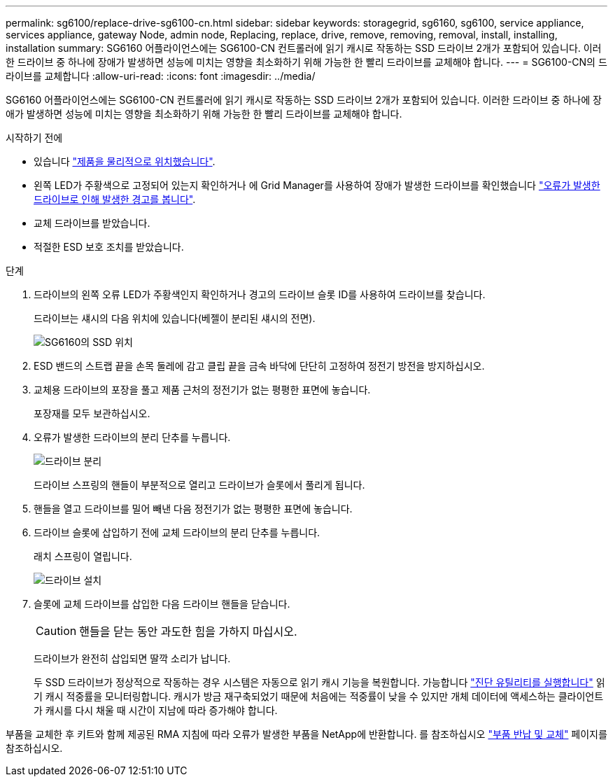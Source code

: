 ---
permalink: sg6100/replace-drive-sg6100-cn.html 
sidebar: sidebar 
keywords: storagegrid, sg6160, sg6100, service appliance, services appliance, gateway Node, admin node, Replacing, replace, drive, remove, removing, removal, install, installing, installation 
summary: SG6160 어플라이언스에는 SG6100-CN 컨트롤러에 읽기 캐시로 작동하는 SSD 드라이브 2개가 포함되어 있습니다. 이러한 드라이브 중 하나에 장애가 발생하면 성능에 미치는 영향을 최소화하기 위해 가능한 한 빨리 드라이브를 교체해야 합니다. 
---
= SG6100-CN의 드라이브를 교체합니다
:allow-uri-read: 
:icons: font
:imagesdir: ../media/


[role="lead"]
SG6160 어플라이언스에는 SG6100-CN 컨트롤러에 읽기 캐시로 작동하는 SSD 드라이브 2개가 포함되어 있습니다. 이러한 드라이브 중 하나에 장애가 발생하면 성능에 미치는 영향을 최소화하기 위해 가능한 한 빨리 드라이브를 교체해야 합니다.

.시작하기 전에
* 있습니다 link:locating-sgf6112-in-data-center.html["제품을 물리적으로 위치했습니다"].
* 왼쪽 LED가 주황색으로 고정되어 있는지 확인하거나 에 Grid Manager를 사용하여 장애가 발생한 드라이브를 확인했습니다 link:verify-component-to-replace.html["오류가 발생한 드라이브로 인해 발생한 경고를 봅니다"].
* 교체 드라이브를 받았습니다.
* 적절한 ESD 보호 조치를 받았습니다.


.단계
. 드라이브의 왼쪽 오류 LED가 주황색인지 확인하거나 경고의 드라이브 슬롯 ID를 사용하여 드라이브를 찾습니다.
+
드라이브는 섀시의 다음 위치에 있습니다(베젤이 분리된 섀시의 전면).

+
image::../media/sg6160_front_with_ssds.png[SG6160의 SSD 위치]

. ESD 밴드의 스트랩 끝을 손목 둘레에 감고 클립 끝을 금속 바닥에 단단히 고정하여 정전기 방전을 방지하십시오.
. 교체용 드라이브의 포장을 풀고 제품 근처의 정전기가 없는 평평한 표면에 놓습니다.
+
포장재를 모두 보관하십시오.

. 오류가 발생한 드라이브의 분리 단추를 누릅니다.
+
image::../media/h600s_driveremoval.gif[드라이브 분리]

+
드라이브 스프링의 핸들이 부분적으로 열리고 드라이브가 슬롯에서 풀리게 됩니다.

. 핸들을 열고 드라이브를 밀어 빼낸 다음 정전기가 없는 평평한 표면에 놓습니다.
. 드라이브 슬롯에 삽입하기 전에 교체 드라이브의 분리 단추를 누릅니다.
+
래치 스프링이 열립니다.

+
image::../media/h600s_driveinstall.gif[드라이브 설치]

. 슬롯에 교체 드라이브를 삽입한 다음 드라이브 핸들을 닫습니다.
+

CAUTION: 핸들을 닫는 동안 과도한 힘을 가하지 마십시오.

+
드라이브가 완전히 삽입되면 딸깍 소리가 납니다.

+
두 SSD 드라이브가 정상적으로 작동하는 경우 시스템은 자동으로 읽기 캐시 기능을 복원합니다. 가능합니다 https://docs.netapp.com/us-en/storagegrid-118/monitor/running-diagnostics.html["진단 유틸리티를 실행합니다"^] 읽기 캐시 적중률을 모니터링합니다. 캐시가 방금 재구축되었기 때문에 처음에는 적중률이 낮을 수 있지만 개체 데이터에 액세스하는 클라이언트가 캐시를 다시 채울 때 시간이 지남에 따라 증가해야 합니다.



부품을 교체한 후 키트와 함께 제공된 RMA 지침에 따라 오류가 발생한 부품을 NetApp에 반환합니다. 를 참조하십시오 https://mysupport.netapp.com/site/info/rma["부품 반납 및 교체"^] 페이지를 참조하십시오.
